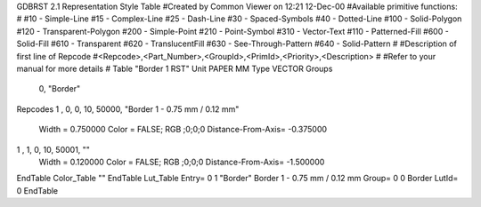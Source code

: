 GDBRST 2.1 Representation Style Table
#Created by Common Viewer on 12:21 12-Dec-00
#Available primitive functions:
#
#10    - Simple-Line
#15    - Complex-Line
#25    - Dash-Line
#30    - Spaced-Symbols
#40    - Dotted-Line
#100   - Solid-Polygon
#120   - Transparent-Polygon
#200   - Simple-Point
#210   - Point-Symbol
#310   - Vector-Text
#110   - Patterned-Fill
#600   - Solid-Fill
#610   - Transparent
#620   - TranslucentFill
#630   - See-Through-Pattern
#640   - Solid-Pattern
#
#Description of first line of Repcode
#<Repcode>,<Part_Number>,<GroupId>,<PrimId>,<Priority>,<Description>
#
#Refer to your manual for more details
#
Table "Border 1 RST"
Unit PAPER MM
Type VECTOR
Groups 
    0, "Border"
Repcodes
1    ,  0, 0,  10, 50000, "Border 1 - 0.75 mm / 0.12 mm"
	Width       = 0.750000	Color       = FALSE; RGB ;0;0;0
	Distance-From-Axis= -0.375000
1    ,  1, 0,  10, 50001, ""
	Width       = 0.120000	Color       = FALSE; RGB ;0;0;0
	Distance-From-Axis= -1.500000
EndTable
Color_Table ""
EndTable
Lut_Table
Entry= 0 1 "Border" Border 1 - 0.75 mm / 0.12 mm 
Group= 0 0 Border
LutId= 0
EndTable
